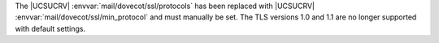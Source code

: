 The |UCSUCRV| :envvar:`mail/dovecot/ssl/protocols` has been replaced with |UCSUCRV| :envvar:`mail/dovecot/ssl/min_protocol` and must manually be set.
The TLS versions 1.0 and 1.1 are no longer supported with default settings.
